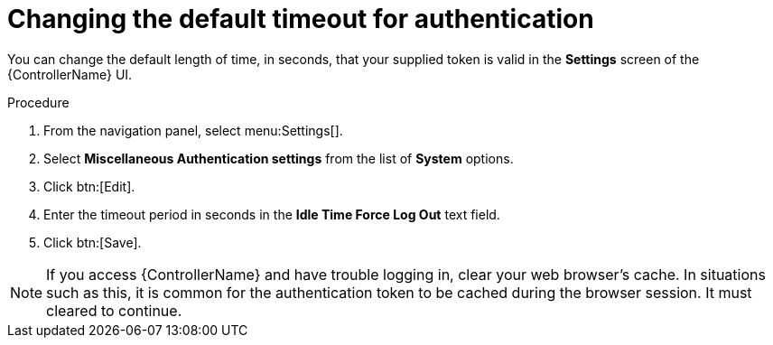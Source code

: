 [id="controller-change-timeout-auth"]

= Changing the default timeout for authentication

You can change the default length of time, in seconds, that your supplied token is valid in the *Settings* screen of the {ControllerName} UI.

.Procedure

. From the navigation panel, select menu:Settings[].
. Select *Miscellaneous Authentication settings* from the list of *System* options.
. Click btn:[Edit].
. Enter the timeout period in seconds in the *Idle Time Force Log Out* text field.
. Click btn:[Save].

[NOTE]
====
If you access {ControllerName} and have trouble logging in, clear your web browser's cache. 
In situations such as this, it is common for the authentication token to be cached during the browser session. 
It must cleared to continue.
====
